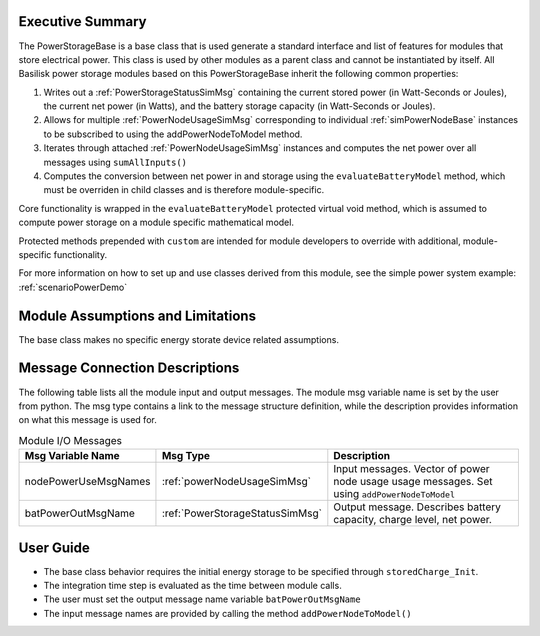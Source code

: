 Executive Summary
-----------------
The PowerStorageBase is a base class that is used generate a standard interface and list of features for modules that store electrical power.  This class is used by other modules as a parent class and cannot be instantiated by itself.  All Basilisk power storage modules based on this PowerStorageBase inherit the following common properties:

1. Writes out a :ref:`PowerStorageStatusSimMsg` containing the current stored power (in Watt-Seconds or Joules), the current net power (in Watts), and the battery storage capacity (in Watt-Seconds or Joules).
2. Allows for multiple :ref:`PowerNodeUsageSimMsg` corresponding to individual :ref:`simPowerNodeBase` instances to be subscribed to using the addPowerNodeToModel method.
3. Iterates through attached :ref:`PowerNodeUsageSimMsg` instances and computes the net power over all messages using ``sumAllInputs()``
4. Computes the conversion between net power in and storage using the ``evaluateBatteryModel`` method, which must be overriden in child classes and is therefore module-specific.

Core functionality is wrapped in the ``evaluateBatteryModel`` protected virtual void method, which is assumed to compute power storage on a module specific mathematical model.

Protected methods prepended with ``custom`` are intended for module developers to override with additional, module-specific functionality.

For more information on how to set up and use classes derived from this module, see the simple power system example: :ref:`scenarioPowerDemo`

Module Assumptions and Limitations
----------------------------------
The base class makes no specific energy storate device related assumptions.

Message Connection Descriptions
-------------------------------
The following table lists all the module input and output messages.  The module msg variable name is set by the user from python.  The msg type contains a link to the message structure definition, while the description provides information on what this message is used for.

.. table:: Module I/O Messages
        :widths: 25 25 100

        +-----------------------+---------------------------------+---------------------------------------------------+
        | Msg Variable Name     | Msg Type                        | Description                                       |
        +=======================+=================================+===================================================+
        | nodePowerUseMsgNames  | :ref:`powerNodeUsageSimMsg`     | Input messages. Vector of power node usage        |
        |                       |                                 | usage messages. Set using ``addPowerNodeToModel`` |
        +-----------------------+---------------------------------+---------------------------------------------------+
        | batPowerOutMsgName    | :ref:`PowerStorageStatusSimMsg` | Output message. Describes battery                 |
        |                       |                                 | capacity, charge level, net power.                |
        +-----------------------+---------------------------------+---------------------------------------------------+

User Guide
----------
- The base class behavior requires the initial energy storage to be specified through ``storedCharge_Init``.
- The integration time step is evaluated as the time between module calls.
- The user must set the output message name variable ``batPowerOutMsgName``
- The input message names are provided by calling the method ``addPowerNodeToModel()``